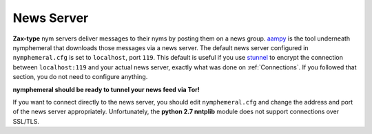 .. _newsserver:

===========
News Server
===========
**Zax-type** nym servers deliver messages to their nyms by posting
them on a news group. `aampy`_ is the tool underneath nymphemeral that
downloads those messages via a news server. The default news server
configured in ``nymphemeral.cfg`` is set to ``localhost``, port
``119``. This default is useful if you use `stunnel`_ to encrypt the
connection between ``localhost:119`` and your actual news server,
exactly what was done on :ref:`Connections`. If you followed that
section, you do not need to configure anything.

**nymphemeral should be ready to tunnel your news feed via Tor!**

If you want to connect directly to the news server, you should edit
``nymphemeral.cfg`` and change the address and port of the news
server appropriately. Unfortunately, the **python 2.7 nntplib**
module does not support connections over SSL/TLS.

.. _`aampy`: https://github.com/rxcomm/aampy
.. _`stunnel`: https://www.stunnel.org
